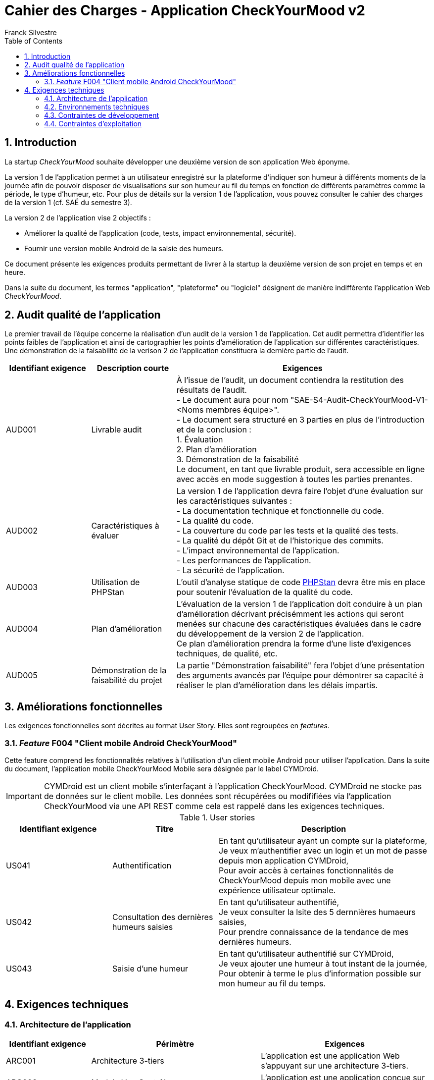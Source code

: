 = Cahier des Charges - Application CheckYourMood v2
:author: Franck Silvestre
:title-page: true
:icons: font
:toc: left
:sectnums:

== Introduction

La startup _CheckYourMood_ souhaite développer une deuxième version de son application Web éponyme.

La version 1 de l'application permet à un utilisateur enregistré sur la plateforme d'indiquer son humeur à différents moments de la journée afin de pouvoir disposer de visualisations sur son humeur au fil du temps en fonction de différents paramètres comme la période, le type d'humeur, etc. Pour plus de détails sur la version 1 de l'application, vous pouvez consulter le cahier des charges de la version 1 (cf. SAÉ du semestre 3).

La version 2 de l'application vise 2 objectifs :

* Améliorer la qualité de l'application (code, tests, impact environnemental, sécurité).
* Fournir une version mobile Android de la saisie des humeurs.

Ce document présente les exigences produits permettant de livrer à la startup la deuxième version de son projet en temps et en heure.

Dans la suite du document, les termes "application", "plateforme" ou "logiciel" désignent de manière indifférente l'application Web _CheckYourMood_.

== Audit qualité de l'application 

Le premier travail de l'équipe concerne la réalisation d'un audit de la version 1 de l'application. Cet audit permettra d'identifier les points faibles de l'application et ainsi de cartographier les points d'amélioration de l'application sur différentes caractéristiques. Une démonstration de la faisabilité de la verison 2 de l'application constituera la dernière partie de l'audit.

[cols="1,1,3"]
|===
|Identifiant exigence |Description courte | Exigences

|AUD001
|Livrable audit 
|À l'issue de l'audit, un document contiendra la restitution des résultats de l'audit. +
- Le document aura pour nom "SAE-S4-Audit-CheckYourMood-V1-<Noms membres équipe>". +
- Le document sera structuré en 3 parties en plus de l'introduction et de la conclusion : +
1. Évaluation +
2. Plan d'amélioration +
3. Démonstration de la faisabilité +
Le document, en tant que livrable produit, sera accessible en ligne avec accès en mode suggestion à toutes les parties prenantes.

|AUD002
|Caractéristiques à évaluer 
|La version 1 de l'application devra faire l'objet d'une évaluation sur les caractéristiques suivantes : +
- La documentation technique et fonctionnelle du code. +
- La qualité du code. +
- La couverture du code par les tests et la qualité des tests. +
- La qualité du dépôt Git et de l'historique des commits. +
- L'impact environnemental de l'application. +
- Les performances de l'application. +
- La sécurité de l'application.

|AUD003
|Utilisation de PHPStan 
|L'outil d'analyse statique de code https://github.com/phpstan/phpstan[PHPStan] devra être mis en place pour soutenir l'évaluation de la qualité du code.

|AUD004
|Plan d'amélioration
|L'évaluation de la version 1 de l'application doit conduire à un plan d'amélioration décrivant précisémment les actions qui seront menées sur chacune des caractéristiques évaluées dans le cadre du développement de la version 2 de l'application. +
Ce plan d'amélioration prendra la forme d'une liste d'exigences techniques, de qualité, etc.

|AUD005
|Démonstration de la faisabilité du projet
|La partie "Démonstration faisabilité" fera l'objet d'une présentation des arguments avancés par l'équipe pour démontrer sa capacité à réaliser le plan d'amélioration dans les délais impartis.
|===

== Améliorations fonctionnelles

Les exigences fonctionnelles sont décrites au format User Story. Elles sont regroupées en _features_. 

=== _Feature_ F004 "Client mobile Android CheckYourMood" 

Cette feature comprend les fonctionnalités relatives à l'utilisation d'un client mobile Android pour utiliser l'application. Dans la suite du document, l'application mobile CheckYourMood Mobile sera désignée par le label CYMDroid.

IMPORTANT: CYMDroid est un client mobile s'interfaçant à l'application CheckYourMood.  CYMDroid ne stocke pas de données sur le client mobile. Les données sont récupérées ou modififiées via l'application CheckYourMood via une API REST comme cela est rappelé dans les exigences techniques.

.User stories
[cols="1,1,2"]
|===
|Identifiant exigence |Titre | Description

|US041
|Authentification
|En tant qu'utilisateur ayant un compte sur la plateforme, +
Je veux m'authentifier avec un login et un mot de passe depuis mon application CYMDroid, +
Pour avoir accès à certaines fonctionnalités de CheckYourMood depuis mon mobile avec une expérience utilisateur optimale.

|US042
|Consultation des dernières humeurs saisies
|En tant qu'utilisateur authentifié, +
Je veux consulter la lsite des 5 dernnières humaeurs saisies, +
Pour prendre connaissance de la tendance de mes dernières humeurs.

|US043
|Saisie d'une humeur
|En tant qu'utilisateur authentifié sur CYMDroid, +
Je veux ajouter une humeur à tout instant de la journée, +
Pour obtenir à terme le plus d'information possible sur mon humeur au fil du temps.
|===

== Exigences techniques

=== Architecture de l'application

[cols="1,2,2"]
|===
|Identifiant exigence |Périmètre | Exigences

|ARC001
|Architecture 3-tiers 
|L'application est une application Web s'appuyant sur une architecture 3-tiers.

|ARC002
|Modele Vue Contrôleur
|L'application est une application conçue sur la base du _design pattern_ MVC.


|ARC003
|API REST 
|L'application fournie une API REST permettant au client mobile de communiquer avec le _back end_ pour réaliser les fonctionnalités attendues du client mobile.
|===

=== Environnements techniques

[cols="1,2,2"]
|===
|Identifiant exigence |Périmètre | Exigences

|TECH001
|SGBD Relationnel
|MySQL version 8 ou supérieure

|TECH002
|Langages de programmation _back-end_
|Php version 8 ou supérieure, 

|TECH003
|Langages de programmation _front-end_ web
|HTML 5, librairie Bootstrap version 5 ou supérieure pour les apports CSS et Javascript

|TECH004
|Gestion de version de code source
|Git version 2.32 ou supérieure

|TECH005
|Environnement de programmation _front-end_ mobile
|Android version ???
|===

=== Contraintes de développement

[cols="1,2,2"]
|===
|Identifiant exigence |Périmètre | Exigences

|DEV001
|Tests automatisés
|Le code des services métier développés dans le Modèle de l'application font l'objet d'une couverture de code par les tests automatisés supérieure à 80%. 


|DEV001
| Amélioration des tests automatisés
| Les tests automatisés doivent être complétés de tests unitaires et/ou "_end-to-end_" en conformité avec les objectifs définis dans le plan d'amélioration établi par l'équipe. 
|===

=== Contraintes d'exploitation

[cols="1,2,2"]
|===
|Identifiant exigence |Périmètre | Exigences

|EXPL001
|Temps de réponse
|Toutes les pages du site doivent s'afficher en moins de 0,1 secondes dans l'environnement de développement

|EXPL002
|Sauvegarde données quotidienne
|Tous les jours à 3h du matin, un dump de la base de données doit être exécuté et envoyé sur un serveur de sauvegarde via le protocole SFTP ou équivalent.

|EXPL003
|Hébergement de l'application
|L'application V2 doit être hébergée sur une plateforme permettant l'accès de l'application avec un navigateur ou un client mobile.

|===

